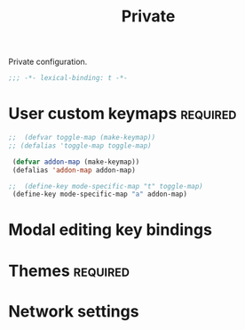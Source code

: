 #+title: Private

Private configuration.

#+begin_src emacs-lisp
  ;;; -*- lexical-binding: t -*-
#+end_src

* User custom keymaps                                              :required:

#+begin_src emacs-lisp
 ;;  (defvar toggle-map (make-keymap))
 ;; (defalias 'toggle-map toggle-map)

  (defvar addon-map (make-keymap))
  (defalias 'addon-map addon-map)

 ;;  (define-key mode-specific-map "t" toggle-map)
  (define-key mode-specific-map "a" addon-map)
#+end_src

* Modal editing key bindings

* Themes                                                           :required:
* Network settings
